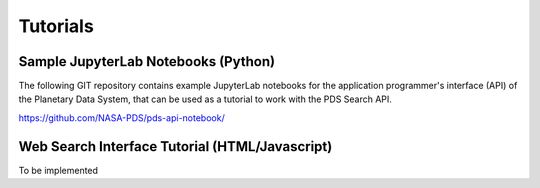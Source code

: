 Tutorials
=========

Sample JupyterLab Notebooks (Python)
------------------------------------
The following GIT repository contains example JupyterLab notebooks for the application programmer's interface (API)
of the Planetary Data System, that can be used as a tutorial to work with the PDS Search API.

https://github.com/NASA-PDS/pds-api-notebook/


Web Search Interface Tutorial (HTML/Javascript)
-----------------------------------------------
To be implemented
